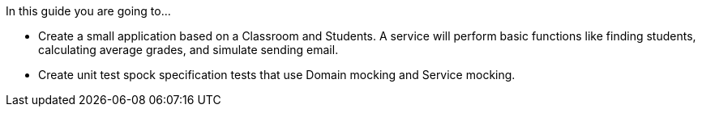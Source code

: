 In this guide you are going to...

- Create a small application based on a Classroom and Students. A service will perform basic functions like finding students, calculating average grades, and simulate sending email.
- Create unit test spock specification tests that use Domain mocking and Service mocking.
